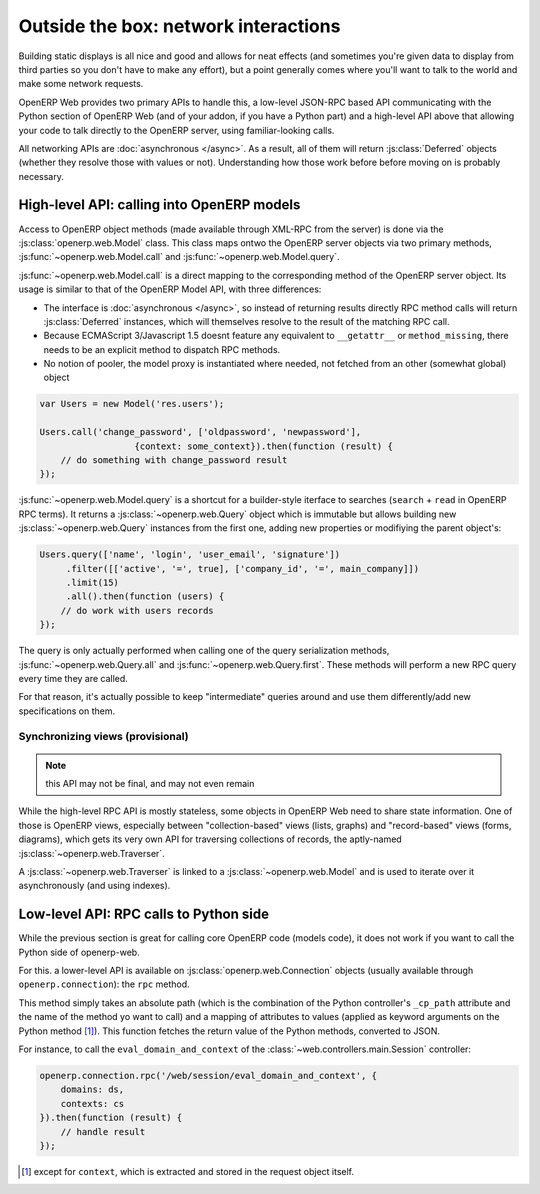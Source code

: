Outside the box: network interactions
=====================================

Building static displays is all nice and good and allows for neat
effects (and sometimes you're given data to display from third parties
so you don't have to make any effort), but a point generally comes
where you'll want to talk to the world and make some network requests.

OpenERP Web provides two primary APIs to handle this, a low-level
JSON-RPC based API communicating with the Python section of OpenERP
Web (and of your addon, if you have a Python part) and a high-level
API above that allowing your code to talk directly to the OpenERP
server, using familiar-looking calls.

All networking APIs are :doc:`asynchronous </async>`. As a result, all
of them will return :js:class:`Deferred` objects (whether they resolve
those with values or not). Understanding how those work before before
moving on is probably necessary.

High-level API: calling into OpenERP models
-------------------------------------------

Access to OpenERP object methods (made available through XML-RPC from
the server) is done via the :js:class:`openerp.web.Model` class. This
class maps ontwo the OpenERP server objects via two primary methods,
:js:func:`~openerp.web.Model.call` and
:js:func:`~openerp.web.Model.query`.

:js:func:`~openerp.web.Model.call` is a direct mapping to the
corresponding method of the OpenERP server object. Its usage is
similar to that of the OpenERP Model API, with three differences:

* The interface is :doc:`asynchronous </async>`, so instead of
  returning results directly RPC method calls will return
  :js:class:`Deferred` instances, which will themselves resolve to the
  result of the matching RPC call.

* Because ECMAScript 3/Javascript 1.5 doesnt feature any equivalent to
  ``__getattr__`` or ``method_missing``, there needs to be an explicit
  method to dispatch RPC methods.

* No notion of pooler, the model proxy is instantiated where needed,
  not fetched from an other (somewhat global) object

.. code-block:: javascript

    var Users = new Model('res.users');

    Users.call('change_password', ['oldpassword', 'newpassword'],
                      {context: some_context}).then(function (result) {
        // do something with change_password result
    });

:js:func:`~openerp.web.Model.query` is a shortcut for a builder-style
iterface to searches (``search`` + ``read`` in OpenERP RPC terms). It
returns a :js:class:`~openerp.web.Query` object which is immutable but
allows building new :js:class:`~openerp.web.Query` instances from the
first one, adding new properties or modifiying the parent object's:

.. code-block:: javascript

    Users.query(['name', 'login', 'user_email', 'signature'])
         .filter([['active', '=', true], ['company_id', '=', main_company]])
         .limit(15)
         .all().then(function (users) {
        // do work with users records
    });

The query is only actually performed when calling one of the query
serialization methods, :js:func:`~openerp.web.Query.all` and
:js:func:`~openerp.web.Query.first`. These methods will perform a new
RPC query every time they are called.

For that reason, it's actually possible to keep "intermediate" queries
around and use them differently/add new specifications on them.

.. js:class:: openerp.web.Model(name)

    .. js:attribute:: openerp.web.Model.name

        name of the OpenERP model this object is bound to

    .. js:function:: openerp.web.Model.call(method[, args][, kwargs])

         Calls the ``method`` method of the current model, with the
         provided positional and keyword arguments.

         :param String method: method to call over rpc on the
                               :js:attr:`~openerp.web.Model.name`
         :param Array<> args: positional arguments to pass to the
                              method, optional
         :param Object<> kwargs: keyword arguments to pass to the
                                 method, optional
         :rtype: Deferred<>         

    .. js:function:: openerp.web.Model.query(fields)

         :param Array<String> fields: list of fields to fetch during
                                      the search
         :returns: a :js:class:`~openerp.web.Query` object
                   representing the search to perform

.. js:class:: openerp.web.Query(fields)

    The first set of methods is the "fetching" methods. They perform
    RPC queries using the internal data of the object they're called
    on.

    .. js:function:: openerp.web.Query.all()

        Fetches the result of the current
        :js:class:`~openerp.web.Query` object's search.

        :rtype: Deferred<Array<>>

    .. js:function:: openerp.web.Query.first()

       Fetches the **first** result of the current
       :js:class:`~openerp.web.Query`, or ``null`` if the current
       :js:class:`~openerp.web.Query` does have any result.

       :rtype: Deferred<Object | null>

    .. js:function:: openerp.web.Query.count()

       Fetches the number of records the current
       :js:class:`~openerp.web.Query` would retrieve.

       :rtype: Deferred<Number>

    The second set of methods is the "mutator" methods, they create a
    **new** :js:class:`~openerp.web.Query` object with the relevant
    (internal) attribute either augmented or replaced.

    .. js:function:: openerp.web.Query.context(ctx)

       Adds the provided ``ctx`` to the query, on top of any existing
       context

    .. js:function:: openerp.web.Query.filter(domain)

       Adds the provided domain to the query, this domain is
       ``AND``-ed to the existing query domain.

    .. js:function:: opeenrp.web.Query.offset(offset)

       Sets the provided offset on the query. The new offset
       *replaces* the old one.

    .. js:function:: openerp.web.Query.limit(limit)

       Sets the provided limit on the query. The new limit *replaces*
       the old one.

    .. js:function:: openerp.web.Query.order_by(fields…)

       Overrides the model's natural order with the provided field
       specifications. Behaves much like Django's `QuerySet.order_by
       <https://docs.djangoproject.com/en/dev/ref/models/querysets/#order-by>`_:

       * Takes 1..n field names, in order of most to least importance
         (the first field is the first sorting key). Fields are
         provided as strings.

       * A field specifies an ascending order, unless it is prefixed
         with the minus sign "``-``" in which case the field is used
         in the descending order

       Divergences from Django's sorting include a lack of random sort
       (``?`` field) and the inability to "drill down" into relations
       for sorting.

Synchronizing views (provisional)
~~~~~~~~~~~~~~~~~~~~~~~~~~~~~~~~~

.. note:: this API may not be final, and may not even remain

While the high-level RPC API is mostly stateless, some objects in
OpenERP Web need to share state information. One of those is OpenERP
views, especially between "collection-based" views (lists, graphs) and
"record-based" views (forms, diagrams), which gets its very own API
for traversing collections of records, the aptly-named
:js:class:`~openerp.web.Traverser`.

A :js:class:`~openerp.web.Traverser` is linked to a
:js:class:`~openerp.web.Model` and is used to iterate over it
asynchronously (and using indexes).

.. js:class:: openerp.web.Traverser(model)

    .. js:function:: openerp.web.Traverser.model()

        :returns: the :js:class:`~openerp.web.Model` this traverser
                  instance is bound to

    .. js:function:: openerp.web.Traverser.index([idx])

        If provided with an index parameter, sets that as the new
        index for the traverser.

        :param Number idx: the new index for the traverser
        :returns: the current index for the traverser

    .. js:function:: openerp.web.Traverser.current([fields])

        Fetches the traverser's "current" record (that is, the record
        at the current index of the traverser)

        :param Array<String> fields: fields to return in the record
        :rtype: Deferred<>

    .. js:function:: openerp.web.Traverser.next([fields])

        Increases the traverser's internal index by one, the fetches
        the corresponding record. Roughly equivalent to:

        .. code-block:: javascript

            var idx = traverser.index();
            traverser.index(idx+1);
            traverser.current();

        :param Array<String> fields: fields to return in the record
        :rtype: Deferred<>

    .. js:function:: openerp.web.Traverser.previous([fields])

        Similar to :js:func:`~openerp.web.Traverser.next` but iterates
        the traverser backwards rather than forward.

        :param Array<String> fields: fields to return in the record
        :rtype: Deferred<>

    .. js:function:: openerp.web.Traverser.size()

        Shortcut to checking the size of the backing model, calling
        ``traverser.size()`` is equivalent to calling
        ``traverser.model().query([]).count()``

        :rtype: Deferred<Number>

Low-level API: RPC calls to Python side
---------------------------------------

While the previous section is great for calling core OpenERP code
(models code), it does not work if you want to call the Python side of
openerp-web.

For this. a lower-level API is available on
:js:class:`openerp.web.Connection` objects (usually available through
``openerp.connection``): the ``rpc`` method.

This method simply takes an absolute path (which is the combination of
the Python controller's ``_cp_path`` attribute and the name of the
method yo want to call) and a mapping of attributes to values (applied
as keyword arguments on the Python method [#]_). This function fetches
the return value of the Python methods, converted to JSON.

For instance, to call the ``eval_domain_and_context`` of the
:class:`~web.controllers.main.Session` controller:

.. code-block:: javascript

    openerp.connection.rpc('/web/session/eval_domain_and_context', {
        domains: ds,
        contexts: cs
    }).then(function (result) {
        // handle result
    });

.. [#] except for ``context``, which is extracted and stored in the
       request object itself.
